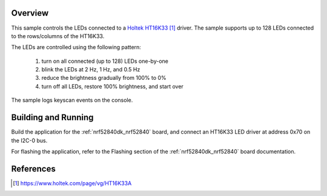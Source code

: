.. zephyr:code-sample:: ht16k33
   :name: HT16K33 LED driver with keyscan
   :relevant-api: led_interface kscan_interface

   Control up to 128 LEDs connected to an HT16K33 LED driver and log keyscan events.

Overview
********

This sample controls the LEDs connected to a `Holtek HT16K33`_
driver. The sample supports up to 128 LEDs connected to the
rows/columns of the HT16K33.

The LEDs are controlled using the following pattern:

 1. turn on all connected (up to 128) LEDs one-by-one
 2. blink the LEDs at 2 Hz, 1 Hz, and 0.5 Hz
 3. reduce the brightness gradually from 100% to 0%
 4. turn off all LEDs, restore 100% brightness, and start over

The sample logs keyscan events on the console.

Building and Running
********************

Build the application for the :ref:`nrf52840dk_nrf52840` board, and
connect an HT16K33 LED driver at address 0x70 on the I2C-0 bus.

.. zephyr-app-commands::
   :zephyr-app: samples/drivers/ht16k33
   :board: nrf52840dk/nrf52840
   :goals: build
   :compact:

For flashing the application, refer to the Flashing section of the
:ref:`nrf52840dk_nrf52840` board documentation.

References
**********

.. target-notes::

.. _Holtek HT16K33: https://www.holtek.com/page/vg/HT16K33A
